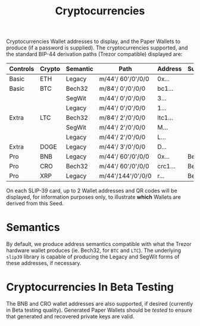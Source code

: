 #+title: Cryptocurrencies
#+OPTIONS: toc:nil title:nil author:nil

#+BEGIN_ABSTRACT
Cryptocurrencies Wallet addresses to display, and the Paper Wallets to produce (if a password is
supplied).  The cryptocurrencies supported, and the standard BIP-44 derivation paths (Trezor
compatible) displayed are:

| Controls | Crypto | Semantic | Path              | Address | Support |
|----------+--------+----------+-------------------+---------+---------|
| Basic    | ETH    | Legacy   | m/44'/ 60'/0'/0/0 | 0x...   |         |
| Basic    | BTC    | Bech32   | m/84'/  0'/0'/0/0 | bc1...  |         |
|          |        | SegWit   | m/44'/  0'/0'/0/0 | 3...    |         |
|          |        | Legacy   | m/44'/  0'/0'/0/0 | 1...    |         |
| Extra    | LTC    | Bech32   | m/84'/  2'/0'/0/0 | ltc1... |         |
|          |        | SegWit   | m/44'/  2'/0'/0/0 | M...    |         |
|          |        | Legacy   | m/44'/  2'/0'/0/0 | L...    |         |
| Extra    | DOGE   | Legacy   | m/44'/  3'/0'/0/0 | D...    |         |
| Pro      | BNB    | Legacy   | m/44'/ 60'/0'/0/0 | 0x...   | Beta    |
| Pro      | CRO    | Bech32   | m/44'/ 60'/0'/0/0 | crc1... | Beta    |
| Pro      | XRP    | Legacy   | m/44'/144'/0'/0/0 | r...    | Beta    |

On each SLIP-39 card, up to 2 Wallet addresses and QR codes will be displayed, for information
purposes only, to illustrate *which* Wallets are derived from this Seed.
#+END_ABSTRACT

* Semantics

  By default, we produce address semantics compatible with what the Trezor hardware wallet produces
  (ie. Bech32, for =BTC= and =LTC=).  The underlying =slip39= library is capable of producing the
  Legacy and SegWit forms of these addresses, if necessary.

* Cryptocurrencies In Beta Testing

  The BNB and CRO wallet addresses are also supported, if desired (currently in Beta testing
  quality).  Generated Paper Wallets should be /tested/ to ensure that generated and recovered
  private keys are valid.

